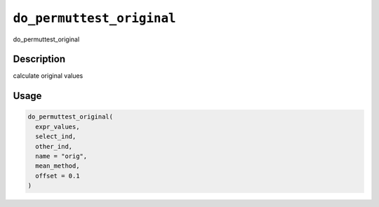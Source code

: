 
``do_permuttest_original``
==============================

do_permuttest_original

Description
-----------

calculate original values

Usage
-----

.. code-block:: r

   do_permuttest_original(
     expr_values,
     select_ind,
     other_ind,
     name = "orig",
     mean_method,
     offset = 0.1
   )
